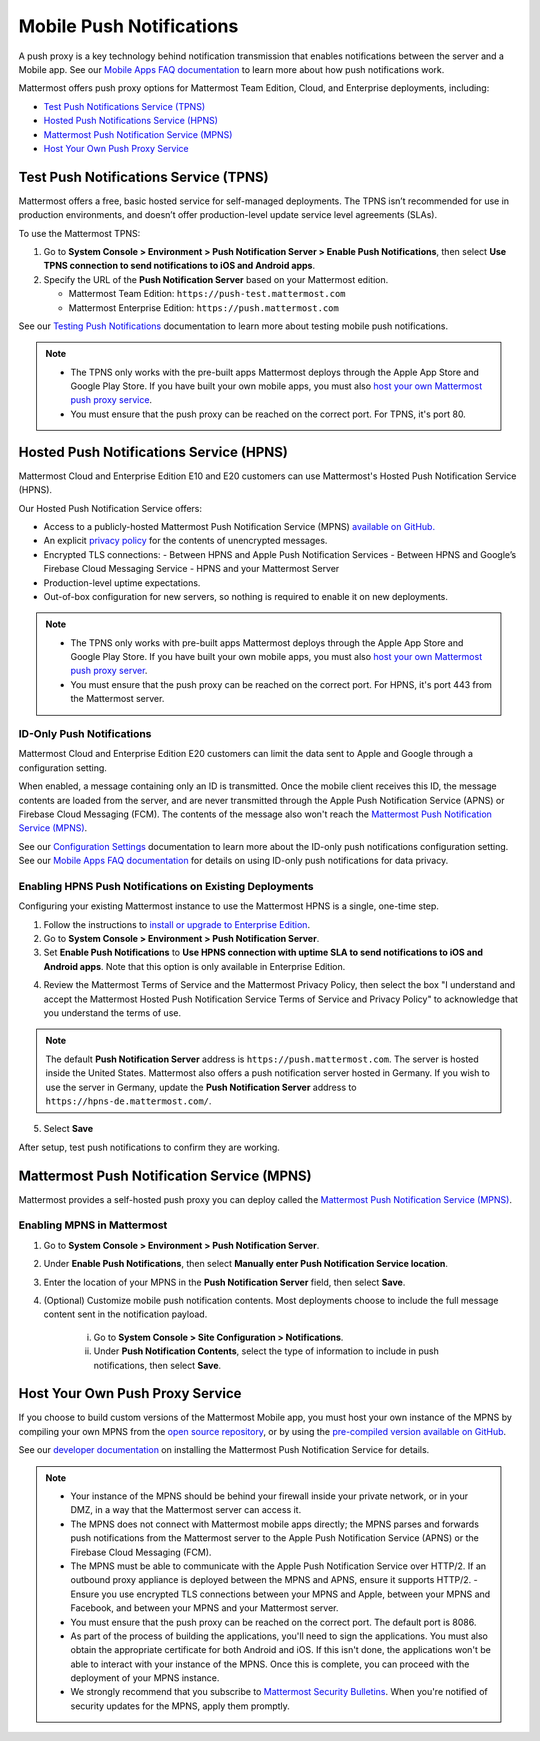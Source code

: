 Mobile Push Notifications
=========================

A push proxy is a key technology behind notification transmission that enables notifications between the server and a Mobile app. See our `Mobile Apps FAQ documentation <https://docs.mattermost.com/mobile/mobile-faq.html#how-do-push-notifications-work>`__ to learn more about how push notifications work.

Mattermost offers push proxy options for Mattermost Team Edition, Cloud, and Enterprise deployments, including:

- `Test Push Notifications Service (TPNS) <#id1>`_
- `Hosted Push Notifications Service (HPNS) <#id2>`_
- `Mattermost Push Notification Service (MPNS) <#id3>`_
- `Host Your Own Push Proxy Service <#id4>`_

Test Push Notifications Service (TPNS)
--------------------------------------

Mattermost offers a free, basic hosted service for self-managed deployments. The TPNS isn’t recommended for use in production environments, and doesn’t offer production-level update service level agreements (SLAs). 

To use the Mattermost TPNS:

1. Go to **System Console > Environment > Push Notification Server > Enable Push Notifications**, then select **Use TPNS connection to send notifications to iOS and Android apps**.
2. Specify the URL of the **Push Notification Server** based on your Mattermost edition.

   - Mattermost Team Edition: ``https://push-test.mattermost.com``
   - Mattermost Enterprise Edition: ``https://push.mattermost.com``

See our `Testing Push Notifications <https://docs.mattermost.com/mobile/mobile-testing-notifications.html>`__ documentation to learn more about testing mobile push notifications.

.. note::
  - The TPNS only works with the pre-built apps Mattermost deploys through the Apple App Store and Google Play Store. If you have built your own mobile apps, you must also `host your own Mattermost push proxy service <#id4>`_.  
  - You must ensure that the push proxy can be reached on the correct port. For TPNS, it's port 80.

Hosted Push Notifications Service (HPNS)
----------------------------------------

Mattermost Cloud and Enterprise Edition E10 and E20 customers can use Mattermost's Hosted Push Notification Service (HPNS).

Our Hosted Push Notification Service offers:

- Access to a publicly-hosted Mattermost Push Notification Service (MPNS) `available on GitHub. <https://github.com/mattermost/mattermost-push-proxy>`__
- An explicit `privacy policy <https://mattermost.com/data-processing-addendum/>`__ for the contents of unencrypted messages.
- Encrypted TLS connections:
  - Between HPNS and Apple Push Notification Services 
  - Between HPNS and Google’s Firebase Cloud Messaging Service 
  - HPNS and your Mattermost Server
- Production-level uptime expectations.
- Out-of-box configuration for new servers, so nothing is required to enable it on new deployments.

.. note:: 
  - The TPNS only works with pre-built apps Mattermost deploys through the Apple App Store and Google Play Store. If you have built your own mobile apps, you must also `host your own Mattermost push proxy server <#id4>`_.
  - You must ensure that the push proxy can be reached on the correct port. For HPNS, it's port 443 from the Mattermost server.

ID-Only Push Notifications
~~~~~~~~~~~~~~~~~~~~~~~~~~

Mattermost Cloud and Enterprise Edition E20 customers can limit the data sent to Apple and Google through a configuration setting. 

When enabled, a message containing only an ID is transmitted. Once the mobile client receives this ID, the message contents are loaded from the server, and are never transmitted through the Apple Push Notification Service (APNS) or Firebase Cloud Messaging (FCM). The contents of the message also won't reach the `Mattermost Push Notification Service (MPNS) <https://docs.mattermost.com/deployment/deployment.html#push-notification-service>`__.

See our `Configuration Settings <https://docs.mattermost.com/administration/config-settings.html#push-notification-contents>`__ documentation to learn more about the ID-only push notifications configuration setting. See our `Mobile Apps FAQ documentation <https://docs.mattermost.com/mobile/mobile-faq.html#how-can-i-use-id-only-push-notifications-to-protect-notification-content-from-being-exposed-to-third-party-services>`__ for details on using ID-only push notifications for data privacy.

Enabling HPNS Push Notifications on Existing Deployments
~~~~~~~~~~~~~~~~~~~~~~~~~~~~~~~~~~~~~~~~~~~~~~~~~~~~~~~~

Configuring your existing Mattermost instance to use the Mattermost HPNS is a single, one-time step. 

1. Follow the instructions to `install or upgrade to Enterprise Edition <https://docs.mattermost.com/install/ee-install.html>`__.

2. Go to **System Console > Environment > Push Notification Server**.

3. Set **Enable Push Notifications** to **Use HPNS connection with uptime SLA to send notifications to iOS and Android apps**. Note that this option is only available in Enterprise Edition.

.. image:: ../images/mobile_hpns.png

4. Review the Mattermost Terms of Service and the Mattermost Privacy Policy, then select the box "I understand and accept the Mattermost Hosted Push Notification Service Terms of Service and Privacy Policy" to acknowledge that you understand the terms of use.

.. note:: 

  The default **Push Notification Server** address is ``https://push.mattermost.com``. The server is hosted inside the United States. Mattermost also offers a push notification server hosted in Germany. If you wish to use the server in Germany, update the **Push Notification Server** address to ``https://hpns-de.mattermost.com/``.

5. Select **Save**

After setup, test push notifications to confirm they are working.

Mattermost Push Notification Service (MPNS)
-------------------------------------------

Mattermost provides a self-hosted push proxy you can deploy called the `Mattermost Push Notification Service (MPNS) <https://docs.mattermost.com/deployment/deployment.html#push-notification-service>`__. 

Enabling MPNS in Mattermost
~~~~~~~~~~~~~~~~~~~~~~~~~~~

1. Go to **System Console > Environment > Push Notification Server**.
2. Under **Enable Push Notifications**, then select **Manually enter Push Notification Service location**.
3. Enter the location of your MPNS in the **Push Notification Server** field, then select **Save**.
4. (Optional) Customize mobile push notification contents. Most deployments choose to include the full message content sent in the notification payload.

    i. Go to **System Console > Site Configuration > Notifications**.
    ii. Under **Push Notification Contents**, select the type of information to include in push notifications, then select **Save**.

Host Your Own Push Proxy Service
--------------------------------

If you choose to build custom versions of the Mattermost Mobile app, you must host your own instance of the MPNS by compiling your own MPNS from the `open source repository <https://github.com/mattermost/mattermost-push-proxy>`__, or by using the `pre-compiled version available on GitHub <https://github.com/mattermost/mattermost-push-proxy/releases>`__. 

See our `developer documentation <https://developers.mattermost.com/contribute/mobile/push-notifications/service/>`__ on installing the Mattermost Push Notification Service for details.

.. note::

   - Your instance of the MPNS should be behind your firewall inside your private network, or in your DMZ, in a way that the Mattermost server can access it.
   - The MPNS does not connect with Mattermost mobile apps directly; the MPNS parses and forwards push notifications from the Mattermost server to the Apple Push Notification Service (APNS) or the Firebase Cloud Messaging (FCM).
   - The MPNS must be able to communicate with the Apple Push Notification Service over HTTP/2. If an outbound proxy appliance is deployed between the MPNS and APNS, ensure it supports HTTP/2.
     - Ensure you use encrypted TLS connections between your MPNS and Apple, between your MPNS and Facebook, and between your MPNS and your Mattermost server.
   - You must ensure that the push proxy can be reached on the correct port. The default port is 8086.
   - As part of the process of building the applications, you'll need to sign the applications. You must also obtain the appropriate certificate for both Android and iOS. If this isn't done, the applications won't be able to interact with your instance of the MPNS. Once this is complete, you can proceed with the deployment of your MPNS instance.
   - We strongly recommend that you subscribe to `Mattermost Security Bulletins <https://mattermost.com/security-updates/#sign-up>`__. When you're notified of security updates for the MPNS, apply them promptly.